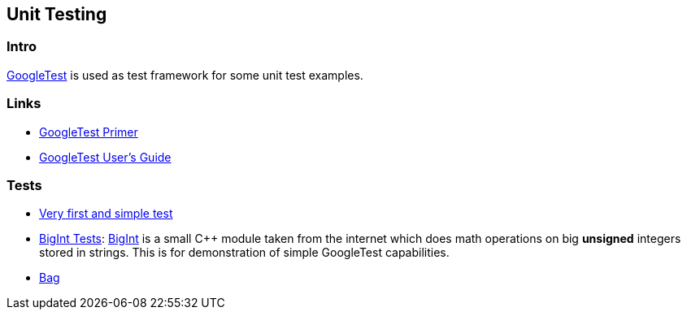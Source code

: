== Unit Testing

=== Intro
https://github.com/google/googletest[GoogleTest] is used as test framework for some unit test
examples.

=== Links
* https://google.github.io/googletest/primer.html[GoogleTest Primer]
* https://google.github.io/googletest/[GoogleTest User's Guide]

=== Tests

* link:01-first-test[Very first and simple test]
* link:02-bigint[BigInt Tests]: https://www.geeksforgeeks.org/bigint-big-integers-in-c-with-example/[BigInt]
  is a small C++ module taken from the internet which does math operations on big **unsigned** integers
  stored in strings.  This is for demonstration of simple GoogleTest capabilities.
* link:bag[Bag]
